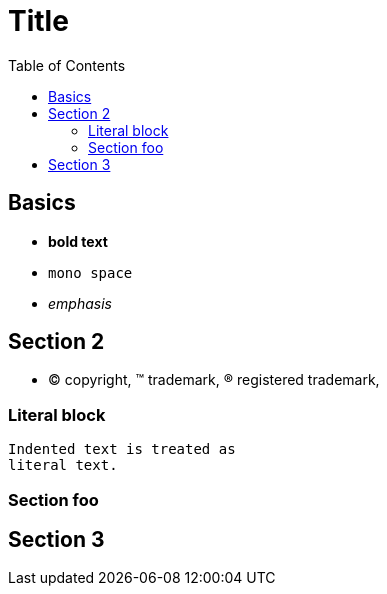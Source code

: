 

:toc2:
:sectanchors:

Title
=====

Basics
------

- *bold text*
- `mono space`
- _emphasis_

Section 2
---------

- (C) copyright, (TM) trademark, (R) registered trademark,

Literal block
~~~~~~~~~~~~~

  Indented text is treated as
  literal text.

Section foo
~~~~~~~~~~~

Section 3
---------
